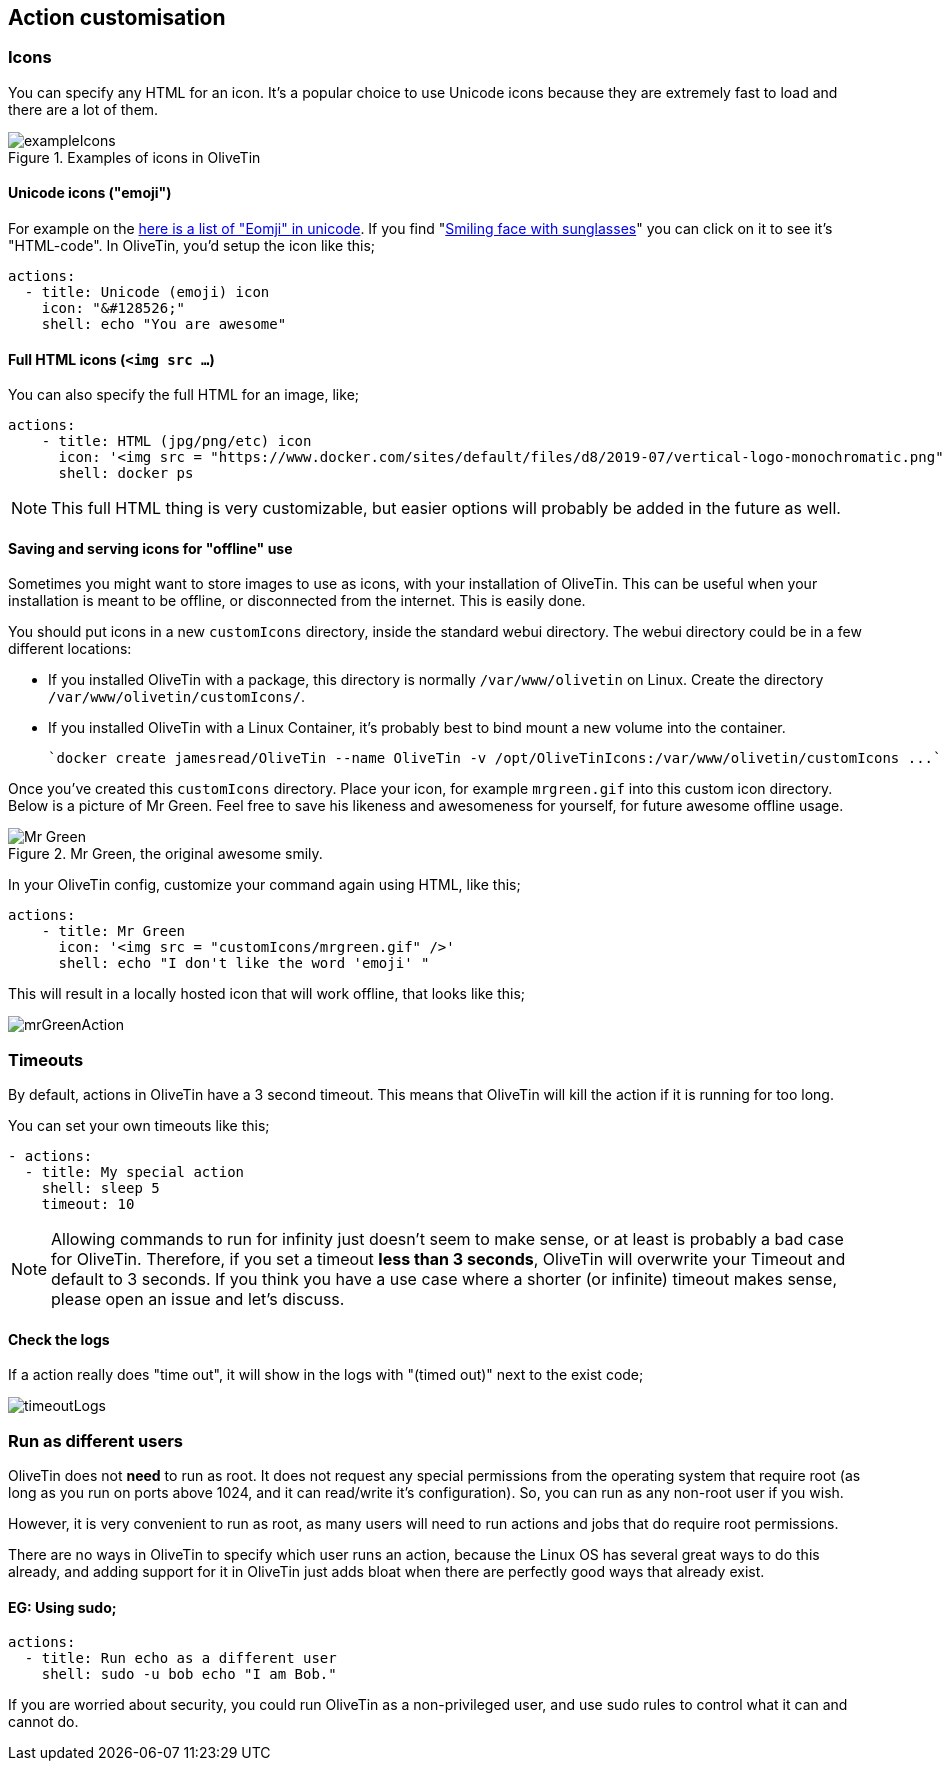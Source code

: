 [#action-customisation]
== Action customisation

=== Icons

You can specify any HTML for an icon. It's a popular choice to use Unicode
icons because they are extremely fast to load and there are a lot of them.

.Examples of icons in OliveTin
image::images/exampleIcons.png[]

==== Unicode icons ("emoji")

For example on the link:https://unicode-table.com/en/emoji/[here is a list of
"Eomji" in unicode]. If you find "link:https://unicode-table.com/en/1F60E/[Smiling face with sunglasses]" you can click 
on it to see it's "HTML-code". In OliveTin, you'd setup the icon like this;

----
actions:
  - title: Unicode (emoji) icon
    icon: "&#128526;"
    shell: echo "You are awesome"
----

==== Full HTML icons (`<img src ...`)
You can also specify the full HTML for an image, like;

----
actions:
    - title: HTML (jpg/png/etc) icon
      icon: '<img src = "https://www.docker.com/sites/default/files/d8/2019-07/vertical-logo-monochromatic.png" width = "48px"/>'
      shell: docker ps
----

NOTE: This full HTML thing is very customizable, but easier options will
probably be added in the future as well. 

==== Saving and serving icons for "offline" use

Sometimes you might want to store images to use as icons, with your installation of OliveTin. This can be useful when your installation is meant to be offline, or disconnected from the internet. This is easily done.

You should put icons in a new `customIcons` directory, inside the standard webui directory. The webui directory could be in a few different locations:

* If you installed OliveTin with a package, this directory is normally `/var/www/olivetin` on Linux. Create the directory `/var/www/olivetin/customIcons/`.
* If you installed OliveTin with a Linux Container, it's probably best to bind mount a new volume into the container. 

  `docker create jamesread/OliveTin --name OliveTin -v /opt/OliveTinIcons:/var/www/olivetin/customIcons ...`

Once you've created this `customIcons` directory. Place your icon, for example `mrgreen.gif` into this custom icon directory. Below is a picture of Mr Green. Feel free to save his likeness and awesomeness for yourself, for future awesome offline usage.

.Mr Green, the original awesome smily.
image::images/mrgreen.gif[Mr Green]

In your OliveTin config, customize your command again using HTML, like this;

----
actions:
    - title: Mr Green
      icon: '<img src = "customIcons/mrgreen.gif" />'
      shell: echo "I don't like the word 'emoji' "
----

This will result in a locally hosted icon that will work offline, that looks like this;

image::images/mrGreenAction.png[]

////
=== CSS styles

OliveTin allows you to write any CSS style rules directly on a single action.
This is both pretty powerful if you want an action to have a particular style,
but it does require understanding that you are writing your code - and can
break things! Be careful!

A tutorial on how to use CSS can easily be found online, but here are some
examples;

==== Example: Bold & Purple action

----
- actions:
    - title: My special action
      css:
        background-color: purple
        font-weight: bold
      shell: echo "I like purple"
----
////

=== Timeouts

By default, actions in OliveTin have a 3 second timeout. This means that
OliveTin will kill the action if it is running for too long. 

You can set your own timeouts like this;

----
- actions:
  - title: My special action
    shell: sleep 5
    timeout: 10
----

NOTE: Allowing commands to run for infinity just doesn't seem to make sense, or
at least is probably a bad case for OliveTin. Therefore, if you set a timeout
*less than 3 seconds*, OliveTin will overwrite your Timeout and default to 3
seconds. If you think you have a use case where a shorter (or infinite) timeout
makes sense, please open an issue and let's discuss.

==== Check the logs

If a action really does "time out", it will show in the logs with "(timed out)" next to the exist code;

image:images/timeoutLogs.png[]

=== Run as different users

OliveTin does not *need* to run as root. It does not request any special
permissions from the operating system that require root (as long as you run on
ports above 1024, and it can read/write it's configuration). So, you can run as
any non-root user if you wish.

However, it is very convenient to run as root, as many users will need to run 
actions and jobs that do require root permissions. 

There are no ways in OliveTin to specify which user runs an action, because the
Linux OS has several great ways to do this already, and adding support for it
in OliveTin just adds bloat when there are perfectly good ways that already
exist.

==== EG: Using sudo;

----
actions:
  - title: Run echo as a different user
    shell: sudo -u bob echo "I am Bob."
----

If you are worried about security, you could run OliveTin as a non-privileged
user, and use sudo rules to control what it can and cannot do. 
